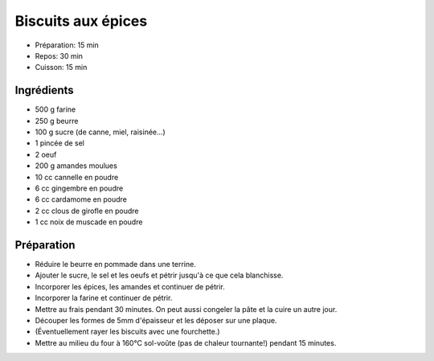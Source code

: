 .. index:: Biscuits; ...aux épices

.. index:: Beurre; Biscuits aux épices
.. index:: Oeuf; Biscuits aux épices
.. index:: Amande; Biscuits aux épices
.. index:: Cannelle; Biscuits aux épices
.. index:: Gingembre; Biscuits aux épices
.. index:: Cardamome; Biscuits aux épices
.. index:: Clou de girofle; Biscuits aux épices
.. index:: Noix de muscade; Biscuits aux épices

.. _cuisine_biscuits_aux_epices:

Biscuits aux épices
###################

* Préparation: 15 min
* Repos: 30 min
* Cuisson: 15 min


Ingrédients
===========

* 500 g farine
* 250 g beurre
* 100 g sucre (de canne, miel, raisinée...)
* 1 pincée de sel
* 2 oeuf
* 200 g amandes moulues
* 10 cc cannelle en poudre
* 6 cc gingembre en poudre
* 6 cc cardamome en poudre
* 2 cc clous de girofle en poudre
* 1 cc noix de muscade en poudre


Préparation
===========

* Réduire le beurre en pommade dans une terrine.
* Ajouter le sucre, le sel et les oeufs et pétrir jusqu'à ce que cela blanchisse.
* Incorporer les épices, les amandes et continuer de pétrir.
* Incorporer la farine et continuer de pétrir.
* Mettre au frais pendant 30 minutes. On peut aussi congeler la pâte et la cuire un autre jour.
* Découper les formes de 5mm d'épaisseur et les déposer sur une plaque.
* (Éventuellement rayer les biscuits avec une fourchette.)
* Mettre au milieu du four à 160°C sol-voûte (pas de chaleur tournante!) pendant 15 minutes.
